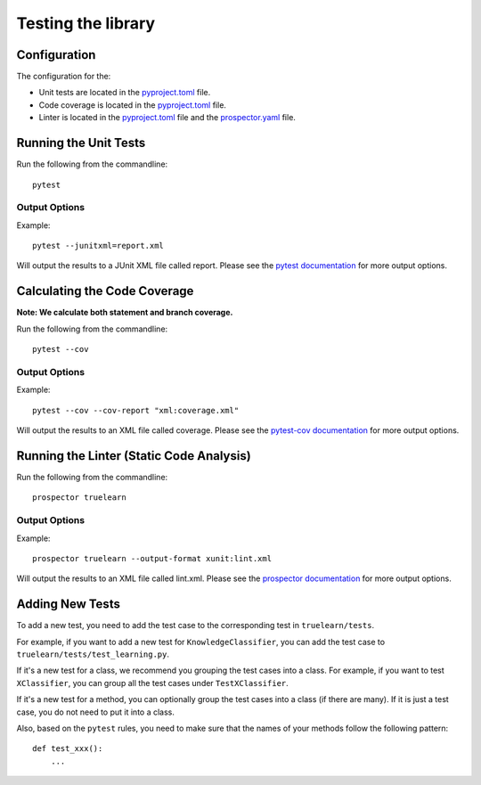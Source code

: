.. _testing:

Testing the library
===================

Configuration
-------------
The configuration for the:

- Unit tests are located in the pyproject.toml_ file.
- Code coverage is located in the pyproject.toml_ file.
- Linter is located in the pyproject.toml_ file and the prospector.yaml_ file.

.. _pyproject.toml: https://github.com/comp0016-group1/truelearn/blob/main/pyproject.toml
.. _prospector.yaml: https://github.com/comp0016-group1/truelearn/blob/main/prospector.yaml


Running the Unit Tests
----------------------

Run the following from the commandline::

    pytest

Output Options
""""""""""""""
Example::

    pytest --junitxml=report.xml

Will output the results to a JUnit XML file called report.
Please see the `pytest documentation`_ for more output options.

.. _pytest documentation: https://docs.pytest.org/en/stable/


Calculating the Code Coverage
-----------------------------
**Note: We calculate both statement and branch coverage.**

Run the following from the commandline::

    pytest --cov

Output Options
""""""""""""""
Example::

    pytest --cov --cov-report "xml:coverage.xml"

Will output the results to an XML file called coverage.
Please see the `pytest-cov documentation`_ for more output options.

.. _pytest-cov documentation: https://pytest-cov.readthedocs.io/en/latest/


Running the Linter (Static Code Analysis)
-----------------------------------------
Run the following from the commandline::

    prospector truelearn

Output Options
""""""""""""""
Example::

    prospector truelearn --output-format xunit:lint.xml

Will output the results to an XML file called lint.xml.
Please see the `prospector documentation`_ for more output options.

.. _prospector documentation: https://prospector.landscape.io/en/master/


Adding New Tests
----------------
To add a new test, you need to add the test case to the corresponding test in ``truelearn/tests``.

For example, if you want to add a new test for ``KnowledgeClassifier``, you can add the test case to ``truelearn/tests/test_learning.py``.

If it's a new test for a class, we recommend you grouping the test cases into a class. For example, if you want to test
``XClassifier``, you can group all the test cases under ``TestXClassifier``.

If it's a new test for a method, you can optionally group the test cases into a class (if there are many). If it is just a test case,
you do not need to put it into a class.

Also, based on the ``pytest`` rules, you need to make sure that the names of your methods follow the following pattern::

    def test_xxx():
        ...
